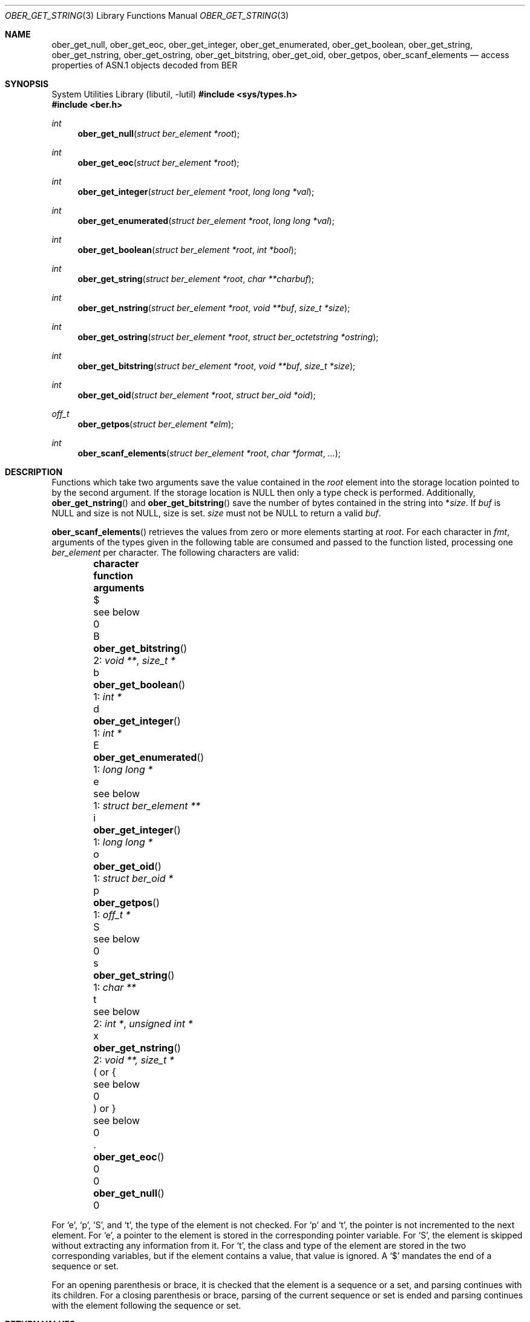 .\" $OpenBSD: ober_get_string.3,v 1.7 2025/06/06 22:01:40 schwarze Exp $
.\"
.\" Copyright (c) 2007, 2012 Reyk Floeter <reyk@openbsd.org>
.\"
.\" Permission to use, copy, modify, and distribute this software for any
.\" purpose with or without fee is hereby granted, provided that the above
.\" copyright notice and this permission notice appear in all copies.
.\"
.\" THE SOFTWARE IS PROVIDED "AS IS" AND THE AUTHOR DISCLAIMS ALL WARRANTIES
.\" WITH REGARD TO THIS SOFTWARE INCLUDING ALL IMPLIED WARRANTIES OF
.\" MERCHANTABILITY AND FITNESS. IN NO EVENT SHALL THE AUTHOR BE LIABLE FOR
.\" ANY SPECIAL, DIRECT, INDIRECT, OR CONSEQUENTIAL DAMAGES OR ANY DAMAGES
.\" WHATSOEVER RESULTING FROM LOSS OF USE, DATA OR PROFITS, WHETHER IN AN
.\" ACTION OF CONTRACT, NEGLIGENCE OR OTHER TORTIOUS ACTION, ARISING OUT OF
.\" OR IN CONNECTION WITH THE USE OR PERFORMANCE OF THIS SOFTWARE.
.\"
.Dd $Mdocdate: June 6 2025 $
.Dt OBER_GET_STRING 3
.Os
.Sh NAME
.Nm ober_get_null ,
.Nm ober_get_eoc ,
.Nm ober_get_integer ,
.Nm ober_get_enumerated ,
.Nm ober_get_boolean ,
.Nm ober_get_string ,
.Nm ober_get_nstring ,
.Nm ober_get_ostring ,
.Nm ober_get_bitstring ,
.Nm ober_get_oid ,
.Nm ober_getpos ,
.Nm ober_scanf_elements
.Nd access properties of ASN.1 objects decoded from BER
.Sh SYNOPSIS
.Lb libutil
.In sys/types.h
.In ber.h
.Ft "int"
.Fn "ober_get_null" "struct ber_element *root"
.Ft "int"
.Fn "ober_get_eoc" "struct ber_element *root"
.Ft "int"
.Fn "ober_get_integer" "struct ber_element *root" "long long *val"
.Ft "int"
.Fn "ober_get_enumerated" "struct ber_element *root" "long long *val"
.Ft "int"
.Fn "ober_get_boolean" "struct ber_element *root" "int *bool"
.Ft "int"
.Fn "ober_get_string" "struct ber_element *root" "char **charbuf"
.Ft "int"
.Fn "ober_get_nstring" "struct ber_element *root" "void **buf" "size_t *size"
.Ft "int"
.Fn "ober_get_ostring" "struct ber_element *root" "struct ber_octetstring *ostring"
.Ft "int"
.Fn "ober_get_bitstring" "struct ber_element *root" "void **buf" "size_t *size"
.Ft "int"
.Fn "ober_get_oid" "struct ber_element *root" "struct ber_oid *oid"
.Ft off_t
.Fn "ober_getpos" "struct ber_element *elm"
.Ft "int"
.Fn "ober_scanf_elements" "struct ber_element *root" "char *format" "..."
.Sh DESCRIPTION
Functions which take two arguments save the value contained in the
.Fa root
element into the storage location pointed to by the second argument.
If the storage location is
.Dv NULL
then only a type check is performed.
Additionally,
.Fn ober_get_nstring
and
.Fn ober_get_bitstring
save the number of bytes contained in the string into
.Pf * Fa size .
If
.Fa buf
is
.Dv NULL
and size is not
.Dv NULL ,
size is set.
.Fa size
must not be
.Dv NULL
to return a valid
.Fa buf .
.Pp
.Fn ober_scanf_elements
retrieves the values from zero or more elements starting at
.Fa root .
For each character in
.Fa fmt ,
arguments of the types given in the following table are consumed
and passed to the function listed, processing one
.Vt ber_element
per character.
The following characters are valid:
.Bl -column -offset indent\
 characte ober_get_enumerated_ "1: struct ber_element **"
.It Sy character Ta Sy function Ta Sy arguments
.It $ Ta see below              Ta 0
.It B Ta Fn ober_get_bitstring  Ta 2: Vt void ** , size_t *
.It b Ta Fn ober_get_boolean    Ta 1: Vt int *
.It d Ta Fn ober_get_integer    Ta 1: Vt int *
.It E Ta Fn ober_get_enumerated Ta 1: Vt long long *
.It e Ta see below              Ta 1: Vt struct ber_element **
.It i Ta Fn ober_get_integer    Ta 1: Vt long long *
.It o Ta Fn ober_get_oid        Ta 1: Vt struct ber_oid *
.It p Ta Fn ober_getpos         Ta 1: Vt off_t *
.It S Ta see below              Ta 0
.It s Ta Fn ober_get_string     Ta 1: Vt char **
.It t Ta see below              Ta 2: Vt int * , unsigned int *
.It x Ta Fn ober_get_nstring    Ta 2: Vt void **, size_t *
.It \&( or { Ta see below       Ta 0
.It \&) or } Ta see below       Ta 0
.It \&. Ta Fn ober_get_eoc      Ta 0
.It 0 Ta Fn ober_get_null       Ta 0
.El
.Pp
For
.Sq e ,
.Sq p ,
.Sq S ,
and
.Sq t ,
the type of the element is not checked.
For
.Sq p
and
.Sq t ,
the pointer is not incremented to the next element.
For
.Sq e ,
a pointer to the element is stored in the corresponding pointer variable.
For
.Sq S ,
the element is skipped without extracting any information from it.
For
.Sq t ,
the class and type of the element are stored in the two corresponding
variables, but if the element contains a value, that value is ignored.
A
.Sq $
mandates the end of a sequence or set.
.Pp
For an opening parenthesis or brace, it is checked that the element
is a sequence or a set, and parsing continues with its children.
For a closing parenthesis or brace, parsing of the current sequence
or set is ended and parsing continues with the element following
the sequence or set.
.Sh RETURN VALUES
.Fn ober_getpos
returns the value of
.Vt be_offs .
.Pp
.Fn ober_scanf_elements
returns 0 for success or \-1 when encountering elements that do not
agree with the expectations of
.Fa fmt
or when
.Fa fmt
is syntactically invalid.
Even when
.Fn ober_scanf_elements
fails, some of the arguments may already have been filled in.
.Pp
The other functions return 0 if
.Va root
is of the requested type or \-1 otherwise.
.Sh SEE ALSO
.Xr ober_add_string 3 ,
.Xr ober_oid_cmp 3 ,
.Xr ober_read_elements 3 ,
.Xr ober_set_header 3
.Sh STANDARDS
ITU-T Recommendation X.690, also known as ISO/IEC 8825-1:
Information technology - ASN.1 encoding rules.
.Sh HISTORY
These functions first appeared as internal functions in
.Xr snmpd 8
in
.Ox 4.2
and were moved to libutil in
.Ox 6.6 .
.Sh AUTHORS
.An -nosplit
The BER library was written by
.An Claudio Jeker Aq Mt claudio@openbsd.org ,
.An Marc Balmer Aq Mt marc@openbsd.org
and
.An Reyk Floeter Aq Mt reyk@openbsd.org .
